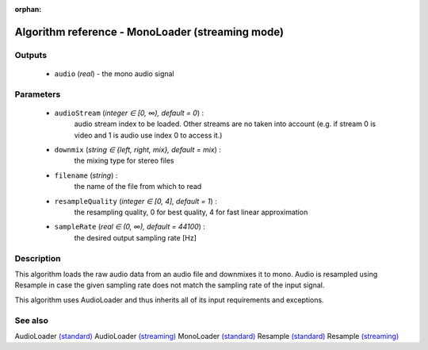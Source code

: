 :orphan:

Algorithm reference - MonoLoader (streaming mode)
=================================================

Outputs
-------

 - ``audio`` (*real*) - the mono audio signal

Parameters
----------

 - ``audioStream`` (*integer ∈ [0, ∞), default = 0*) :
     audio stream index to be loaded. Other streams are no taken into account (e.g. if stream 0 is video and 1 is audio use index 0 to access it.)
 - ``downmix`` (*string ∈ {left, right, mix}, default = mix*) :
     the mixing type for stereo files
 - ``filename`` (*string*) :
     the name of the file from which to read
 - ``resampleQuality`` (*integer ∈ [0, 4], default = 1*) :
     the resampling quality, 0 for best quality, 4 for fast linear approximation
 - ``sampleRate`` (*real ∈ (0, ∞), default = 44100*) :
     the desired output sampling rate [Hz]

Description
-----------

This algorithm loads the raw audio data from an audio file and downmixes it to mono. Audio is resampled using Resample in case the given sampling rate does not match the sampling rate of the input signal.

This algorithm uses AudioLoader and thus inherits all of its input requirements and exceptions.


See also
--------

AudioLoader `(standard) <std_AudioLoader.html>`__
AudioLoader `(streaming) <streaming_AudioLoader.html>`__
MonoLoader `(standard) <std_MonoLoader.html>`__
Resample `(standard) <std_Resample.html>`__
Resample `(streaming) <streaming_Resample.html>`__